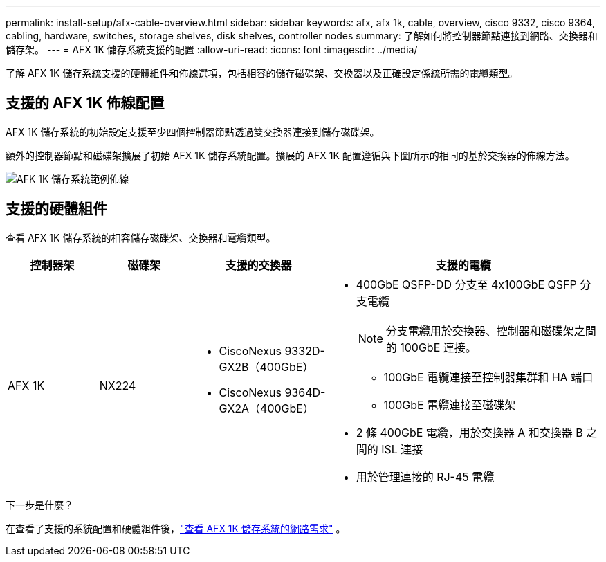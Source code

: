 ---
permalink: install-setup/afx-cable-overview.html 
sidebar: sidebar 
keywords: afx, afx 1k, cable, overview, cisco 9332, cisco 9364, cabling, hardware, switches, storage shelves, disk shelves, controller nodes 
summary: 了解如何將控制器節點連接到網路、交換器和儲存架。 
---
= AFX 1K 儲存系統支援的配置
:allow-uri-read: 
:icons: font
:imagesdir: ../media/


[role="lead"]
了解 AFX 1K 儲存系統支援的硬體組件和佈線選項，包括相容的儲存磁碟架、交換器以及正確設定係統所需的電纜類型。



== 支援的 AFX 1K 佈線配置

AFX 1K 儲存系統的初始設定支援至少四個控制器節點透過雙交換器連接到儲存磁碟架。

額外的控制器節點和磁碟架擴展了初始 AFX 1K 儲存系統配置。擴展的 AFX 1K 配置遵循與下圖所示的相同的基於交換器的佈線方法。

image:../media/drw_afx_cable_overview_half_node_ieops-2358.svg["AFK 1K 儲存系統範例佈線"]



== 支援的硬體組件

查看 AFX 1K 儲存系統的相容儲存磁碟架、交換器和電纜類型。

[cols="2,2,3,6"]
|===
| *控制器架* | *磁碟架* | *支援的交換器* | *支援的電纜* 


 a| 
AFX 1K
 a| 
NX224
 a| 
* CiscoNexus 9332D-GX2B（400GbE）
* CiscoNexus 9364D-GX2A（400GbE）

 a| 
* 400GbE QSFP-DD 分支至 4x100GbE QSFP 分支電纜
+

NOTE: 分支電纜用於交換器、控制器和磁碟架之間的 100GbE 連接。

+
** 100GbE 電纜連接至控制器集群和 HA 端口
** 100GbE 電纜連接至磁碟架


* 2 條 400GbE 電纜，用於交換器 A 和交換器 B 之間的 ISL 連接
* 用於管理連接的 RJ-45 電纜


|===
.下一步是什麼？
在查看了支援的系統配置和硬體組件後，link:install-network-reqs.html["查看 AFX 1K 儲存系統的網路需求"] 。
